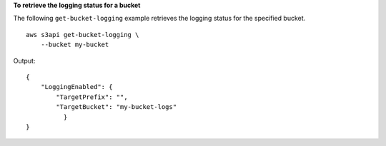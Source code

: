 **To retrieve the logging status for a bucket**

The following ``get-bucket-logging`` example retrieves the logging status for the specified bucket. ::

    aws s3api get-bucket-logging \
        --bucket my-bucket

Output::

    {
        "LoggingEnabled": {
            "TargetPrefix": "",
            "TargetBucket": "my-bucket-logs"
              }
    }
